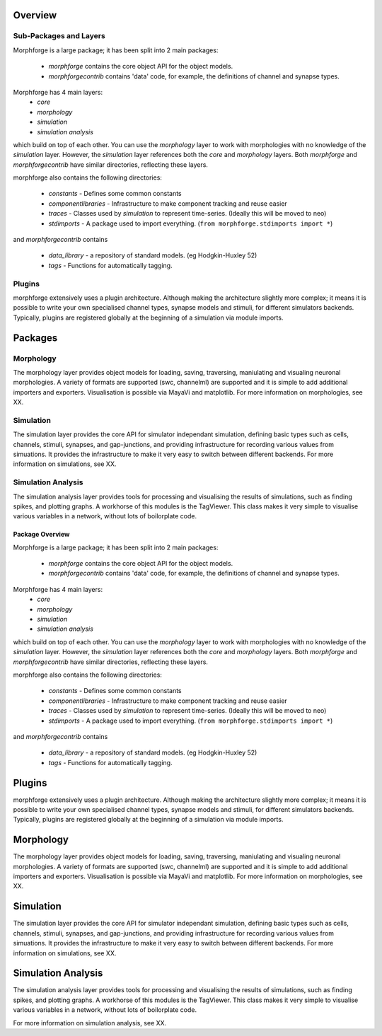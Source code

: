 
Overview
=========

Sub-Packages and Layers
~~~~~~~~~~~~~~~~~~~~~~~~

Morphforge is a large package; it has been split into
2 main packages:

 * `morphforge` contains the core object API for the object models.
 * `morphforgecontrib` contains 'data' code, for example, the definitions of 
   channel and synapse types.

Morphforge has 4 main layers:
  * `core` 
  * `morphology`
  * `simulation`
  * `simulation analysis`

which build on top of each other. You can use the `morphology` layer to work with 
morphologies with no knowledge of the `simulation` layer. However, the `simulation`
layer references both the `core` and `morphology` layers.  Both `morphforge` and `morphforgecontrib` have similar directories, reflecting
these layers. 

morphforge also contains the following directories:

 * `constants` - Defines some common constants
 * `componentlibraries` - Infrastructure to make component tracking and reuse easier
 * `traces` - Classes used by `simulation` to represent time-series. (Ideally this will be moved to neo)
 * `stdimports` - A package used to import everything. (``from morphforge.stdimports import *``)

and `morphforgecontrib` contains

 * `data_library` - a repository of standard models. (eg Hodgkin-Huxley 52)
 * `tags` - Functions for automatically tagging.



Plugins
~~~~~~~

morphforge extensively uses a plugin architecture. Although making the 
architecture slightly more complex; it means it is possible to write your own
specialised channel types, synapse models and stimuli, for different simulators
backends. Typically, plugins are registered globally at the beginning of a 
simulation via module imports. 

Packages
========


Morphology
~~~~~~~~~~~~~~~~

The morphology layer provides object models for loading, saving, traversing, 
maniulating and visualing neuronal morphologies.  A variety of formats are 
supported (swc, channelml) are supported and it is simple to add additional
importers and exporters. Visualisation is possible via MayaVi and matplotlib.
For more information on morphologies, see XX.

Simulation
~~~~~~~~~~~~~~~~

The simulation layer provides the core API for simulator independant
simulation, defining basic types such as cells, channels, stimuli, synapses, and 
gap-junctions, and providing infrastructure for recording  various values from 
simuations. It provides the infrastructure to make it very easy to switch between
different backends.
For more information on simulations, see XX.


Simulation Analysis
~~~~~~~~~~~~~~~~~~~~

The simulation analysis layer provides tools for processing and visualising the
results of simulations, such as finding spikes, and plotting graphs.
A workhorse of this modules is the TagViewer. This class makes it very simple
to visualise various variables in a network, without lots of boilorplate code.


================
Package Overview
================

Morphforge is a large package; it has been split into
2 main packages:

 * `morphforge` contains the core object API for the object models.
 * `morphforgecontrib` contains 'data' code, for example, the definitions of 
   channel and synapse types.

Morphforge has 4 main layers:
  * `core` 
  * `morphology`
  * `simulation`
  * `simulation analysis`

which build on top of each other. You can use the `morphology` layer to work with 
morphologies with no knowledge of the `simulation` layer. However, the `simulation`
layer references both the `core` and `morphology` layers.  Both `morphforge` and `morphforgecontrib` have similar directories, reflecting
these layers. 

morphforge also contains the following directories:

 * `constants` - Defines some common constants
 * `componentlibraries` - Infrastructure to make component tracking and reuse easier
 * `traces` - Classes used by `simulation` to represent time-series. (Ideally this will be moved to neo)
 * `stdimports` - A package used to import everything. (``from morphforge.stdimports import *``)

and `morphforgecontrib` contains

 * `data_library` - a repository of standard models. (eg Hodgkin-Huxley 52)
 * `tags` - Functions for automatically tagging.



Plugins
=======

morphforge extensively uses a plugin architecture. Although making the 
architecture slightly more complex; it means it is possible to write your own
specialised channel types, synapse models and stimuli, for different simulators
backends. Typically, plugins are registered globally at the beginning of a 
simulation via module imports. 


Morphology
==========

The morphology layer provides object models for loading, saving, traversing, 
maniulating and visualing neuronal morphologies.  A variety of formats are 
supported (swc, channelml) are supported and it is simple to add additional
importers and exporters. Visualisation is possible via MayaVi and matplotlib.
For more information on morphologies, see XX.

Simulation
==========

The simulation layer provides the core API for simulator independant
simulation, defining basic types such as cells, channels, stimuli, synapses, and 
gap-junctions, and providing infrastructure for recording  various values from 
simuations. It provides the infrastructure to make it very easy to switch between
different backends.
For more information on simulations, see XX.


Simulation Analysis
====================

The simulation analysis layer provides tools for processing and visualising the
results of simulations, such as finding spikes, and plotting graphs.
A workhorse of this modules is the TagViewer. This class makes it very simple
to visualise various variables in a network, without lots of boilorplate code.

For more information on simulation analysis, see XX.



